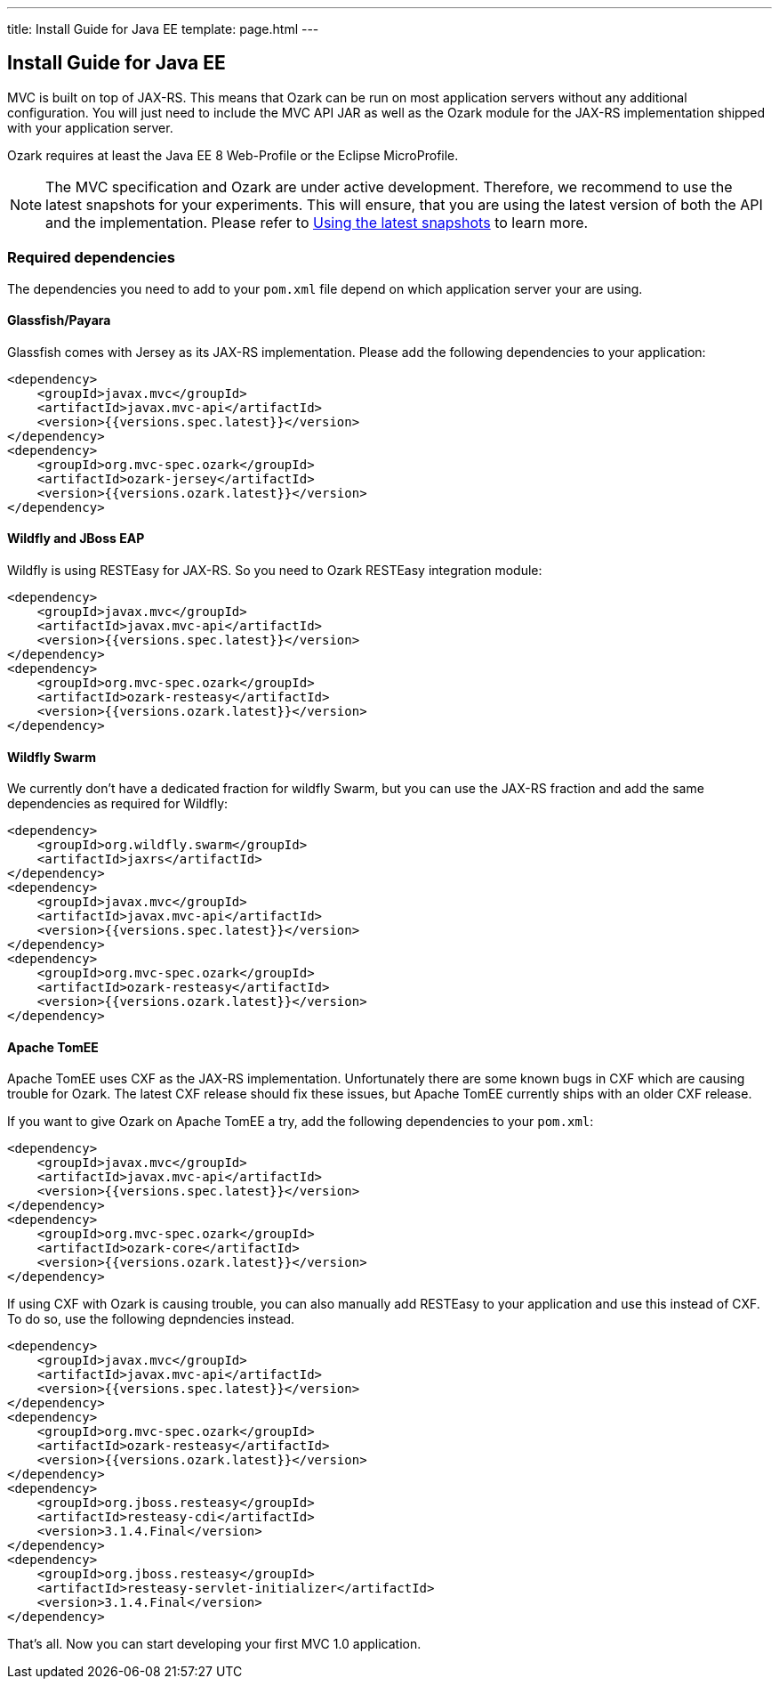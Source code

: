 ---
title: Install Guide for Java EE
template: page.html
---

== Install Guide for Java EE

MVC is built on top of JAX-RS. This means that Ozark can be run on most application servers without 
any additional configuration. You will just need to include the MVC API JAR as well as the Ozark module 
for the JAX-RS implementation shipped with your application server.

Ozark requires at least the Java EE 8 Web-Profile or the Eclipse MicroProfile.

NOTE: The MVC specification and Ozark are under active development. Therefore, we recommend to use the latest 
snapshots for your experiments. This will ensure, that you are using the latest version of both the API 
and the implementation. Please refer to link:install-snapshots.html[Using the latest snapshots] to learn more. 

=== Required dependencies

The dependencies you need to add to your `pom.xml` file depend on which application server your are using.

==== Glassfish/Payara

Glassfish comes with Jersey as its JAX-RS implementation. Please add the following dependencies to your 
application:

[source,xml]
----
<dependency>
    <groupId>javax.mvc</groupId>
    <artifactId>javax.mvc-api</artifactId>
    <version>{{versions.spec.latest}}</version>
</dependency>
<dependency>
    <groupId>org.mvc-spec.ozark</groupId>
    <artifactId>ozark-jersey</artifactId>
    <version>{{versions.ozark.latest}}</version>
</dependency>
----

==== Wildfly and JBoss EAP

Wildfly is using RESTEasy for JAX-RS. So you need to Ozark RESTEasy integration module:

[source,xml]
----
<dependency>
    <groupId>javax.mvc</groupId>
    <artifactId>javax.mvc-api</artifactId>
    <version>{{versions.spec.latest}}</version>
</dependency>
<dependency>
    <groupId>org.mvc-spec.ozark</groupId>
    <artifactId>ozark-resteasy</artifactId>
    <version>{{versions.ozark.latest}}</version>
</dependency>
----

==== Wildfly Swarm

We currently don't have a dedicated fraction for wildfly Swarm, but you can use the JAX-RS fraction and add
the same dependencies as required for Wildfly:

[source,xml]
----
<dependency>
    <groupId>org.wildfly.swarm</groupId>
    <artifactId>jaxrs</artifactId>
</dependency>
<dependency>
    <groupId>javax.mvc</groupId>
    <artifactId>javax.mvc-api</artifactId>
    <version>{{versions.spec.latest}}</version>
</dependency>
<dependency>
    <groupId>org.mvc-spec.ozark</groupId>
    <artifactId>ozark-resteasy</artifactId>
    <version>{{versions.ozark.latest}}</version>
</dependency>
----

==== Apache TomEE

Apache TomEE uses CXF as the JAX-RS implementation. Unfortunately there are some known bugs in CXF 
which are causing trouble for Ozark. The latest CXF release should fix these issues, but 
Apache TomEE currently ships with an older CXF release.

If you want to give Ozark on Apache TomEE a try, add the following dependencies to your `pom.xml`:

[source,xml]
----
<dependency>
    <groupId>javax.mvc</groupId>
    <artifactId>javax.mvc-api</artifactId>
    <version>{{versions.spec.latest}}</version>
</dependency>
<dependency>
    <groupId>org.mvc-spec.ozark</groupId>
    <artifactId>ozark-core</artifactId>
    <version>{{versions.ozark.latest}}</version>
</dependency>
----

If using CXF with Ozark is causing trouble, you can also manually add RESTEasy to your application and 
use this instead of CXF. To do so, use the following depndencies instead.

[source,xml]
----
<dependency>
    <groupId>javax.mvc</groupId>
    <artifactId>javax.mvc-api</artifactId>
    <version>{{versions.spec.latest}}</version>
</dependency>
<dependency>
    <groupId>org.mvc-spec.ozark</groupId>
    <artifactId>ozark-resteasy</artifactId>
    <version>{{versions.ozark.latest}}</version>
</dependency>
<dependency>
    <groupId>org.jboss.resteasy</groupId>
    <artifactId>resteasy-cdi</artifactId>
    <version>3.1.4.Final</version>
</dependency>
<dependency>
    <groupId>org.jboss.resteasy</groupId>
    <artifactId>resteasy-servlet-initializer</artifactId>
    <version>3.1.4.Final</version>
</dependency>
----

That's all. Now you can start developing your first MVC 1.0 application.
